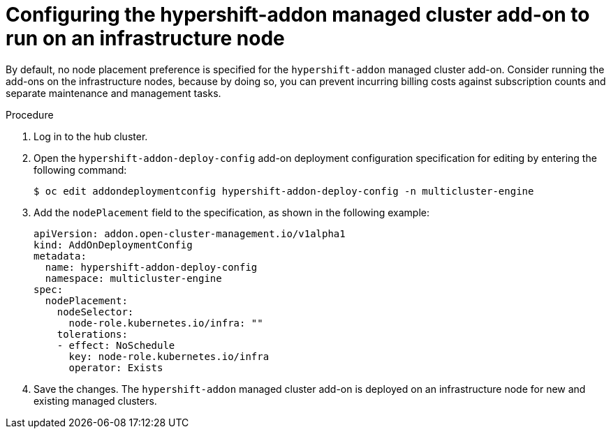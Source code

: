 // Module included in the following assemblies:
//
// * hosted_control_planes/hcp-disconnected/hcp-dc-monitor.adoc

:_mod-docs-content-type: PROCEDURE
[id="hcp-dc-addon_{context}"]
= Configuring the hypershift-addon managed cluster add-on to run on an infrastructure node

By default, no node placement preference is specified for the `hypershift-addon` managed cluster add-on. Consider running the add-ons on the infrastructure nodes, because by doing so, you can prevent incurring billing costs against subscription counts and separate maintenance and management tasks.

.Procedure

. Log in to the hub cluster.

. Open the `hypershift-addon-deploy-config` add-on deployment configuration specification for editing by entering the following command:
+
[source,terminal]
----
$ oc edit addondeploymentconfig hypershift-addon-deploy-config -n multicluster-engine
----

. Add the `nodePlacement` field to the specification, as shown in the following example:
+
[source,yaml]
----
apiVersion: addon.open-cluster-management.io/v1alpha1
kind: AddOnDeploymentConfig
metadata:
  name: hypershift-addon-deploy-config
  namespace: multicluster-engine
spec:
  nodePlacement:
    nodeSelector:
      node-role.kubernetes.io/infra: ""
    tolerations:
    - effect: NoSchedule
      key: node-role.kubernetes.io/infra
      operator: Exists
----

. Save the changes. The `hypershift-addon` managed cluster add-on is deployed on an infrastructure node for new and existing managed clusters.
